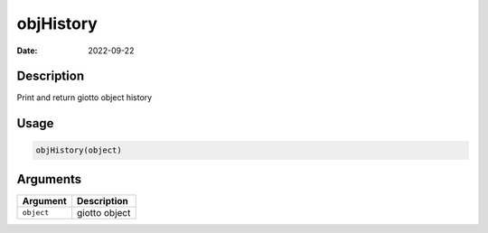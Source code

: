 ==========
objHistory
==========

:Date: 2022-09-22

Description
===========

Print and return giotto object history

Usage
=====

.. code:: r

   objHistory(object)

Arguments
=========

========== =============
Argument   Description
========== =============
``object`` giotto object
========== =============
